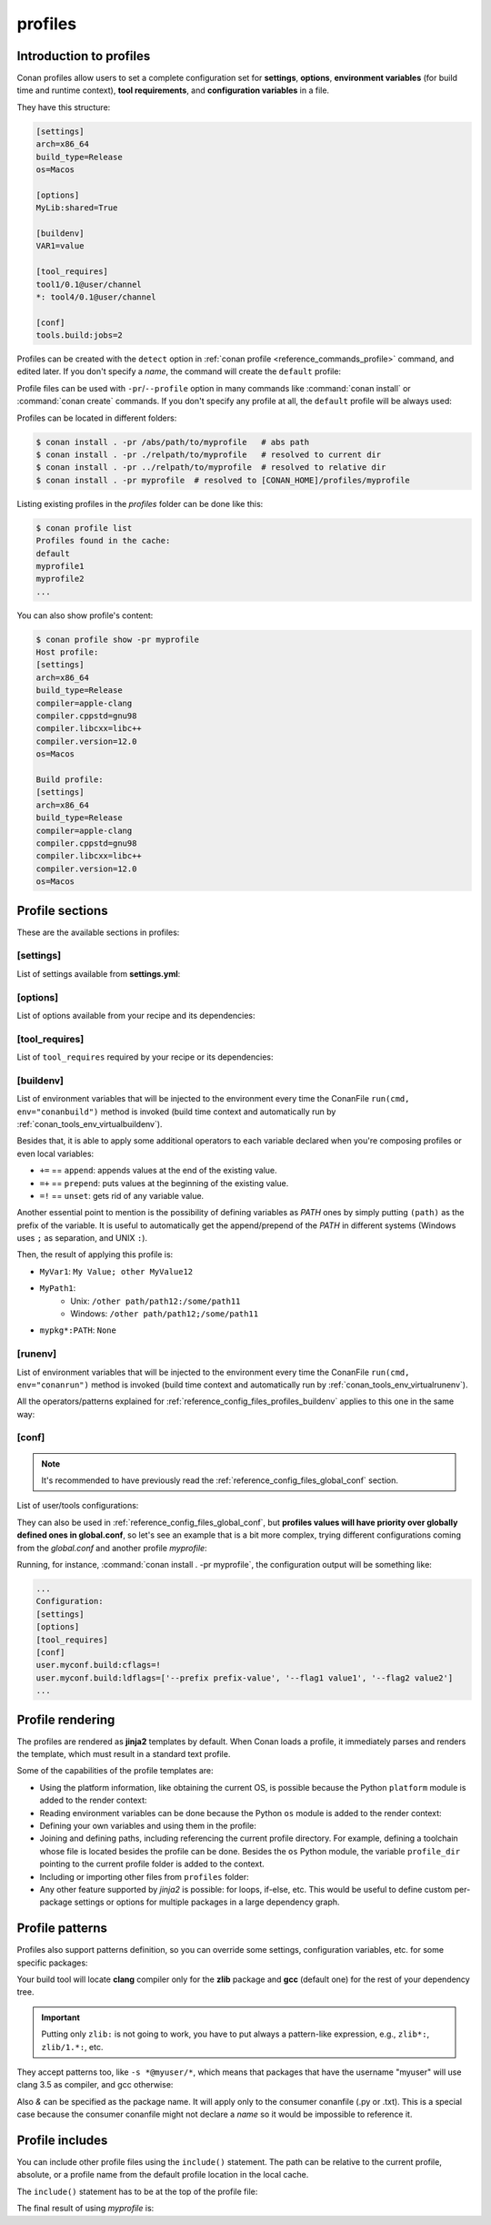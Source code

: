 .. _reference_config_files_profiles:

profiles
========

Introduction to profiles
------------------------

Conan profiles allow users to set a complete configuration set for **settings**, **options**,
**environment variables** (for build time and runtime context), **tool requirements**, and
**configuration variables** in a file.

They have this structure:

.. code-block:: text

    [settings]
    arch=x86_64
    build_type=Release
    os=Macos

    [options]
    MyLib:shared=True

    [buildenv]
    VAR1=value

    [tool_requires]
    tool1/0.1@user/channel
    *: tool4/0.1@user/channel

    [conf]
    tools.build:jobs=2


Profiles can be created with the ``detect`` option in :ref:`conan profile <reference_commands_profile>` command,
and edited later. If you don't specify a *name*, the command will create the ``default`` profile:


.. code-block:: bash
    :caption: *Creating the Conan default profile*

    $ conan profile detect
    Found apple-clang 12.0
    Detected profile:
    [settings]
    arch=x86_64
    build_type=Release
    compiler=apple-clang
    compiler.cppstd=gnu98
    compiler.libcxx=libc++
    compiler.version=12.0
    os=Macos

    WARN: This profile is a guess of your environment, please check it.
    WARN: The output of this command is not guaranteed to be stable and can change in future Conan versions
    Saving detected profile to [CONAN_HOME]/profiles/default

.. code-block:: bash
    :caption: *Creating another profile: myprofile*

    $ conan profile detect --name myprofile
    Found apple-clang 12.0
    Detected profile:
    [settings]
    arch=x86_64
    build_type=Release
    compiler=apple-clang
    compiler.cppstd=gnu98
    compiler.libcxx=libc++
    compiler.version=12.0
    os=Macos

    WARN: This profile is a guess of your environment, please check it.
    WARN: The output of this command is not guaranteed to be stable and can change in future Conan versions
    Saving detected profile to [CONAN_HOME]/profiles/myprofile


Profile files can be used with ``-pr``/``--profile`` option in many commands like :command:`conan install` or
:command:`conan create` commands. If you don't specify any profile at all, the ``default`` profile will be
always used:

.. code-block:: bash
    :caption: Using the *default* profile

    $ conan create .


.. code-block:: bash
    :caption: Using a *myprofile* profile

    $ conan create . -pr=myprofile


Profiles can be located in different folders:

.. code-block:: bash

    $ conan install . -pr /abs/path/to/myprofile   # abs path
    $ conan install . -pr ./relpath/to/myprofile   # resolved to current dir
    $ conan install . -pr ../relpath/to/myprofile  # resolved to relative dir
    $ conan install . -pr myprofile  # resolved to [CONAN_HOME]/profiles/myprofile

Listing existing profiles in the *profiles* folder can be done like this:

.. code-block:: bash

    $ conan profile list
    Profiles found in the cache:
    default
    myprofile1
    myprofile2
    ...

You can also show profile's content:

.. code-block:: bash

    $ conan profile show -pr myprofile
    Host profile:
    [settings]
    arch=x86_64
    build_type=Release
    compiler=apple-clang
    compiler.cppstd=gnu98
    compiler.libcxx=libc++
    compiler.version=12.0
    os=Macos

    Build profile:
    [settings]
    arch=x86_64
    build_type=Release
    compiler=apple-clang
    compiler.cppstd=gnu98
    compiler.libcxx=libc++
    compiler.version=12.0
    os=Macos


.. seealso::

    - Manage your profiles and share them using :ref:`reference_commands_conan_config_install`.
    - Check the command and its sub-comands of :ref:`conan profile <reference_commands_profile>`.


Profile sections
----------------

These are the available sections in profiles:

[settings]
++++++++++

List of settings available from **settings.yml**:

.. code-block:: text
    :caption: *myprofile*

    [settings]
    arch=x86_64
    build_type=Release
    compiler=apple-clang
    compiler.cppstd=gnu98
    compiler.libcxx=libc++
    compiler.version=12.0
    os=Macos


[options]
++++++++++

List of options available from your recipe and its dependencies:

.. code-block:: text
    :caption: *myprofile*

    [options]
    my_pkg_option=True
    shared=True


[tool_requires]
+++++++++++++++

List of ``tool_requires`` required by your recipe or its dependencies:

.. code-block:: text
    :caption: *myprofile*

    [tool_requires]
    cmake/3.25.2

.. seealso::

    Read more about tool requires in this section: :ref:`consuming_packages_tool_requires`.


.. _reference_config_files_profiles_buildenv:

[buildenv]
++++++++++

List of environment variables that will be injected to the environment every time the ConanFile
``run(cmd, env="conanbuild")`` method is invoked (build time context and automatically run by :ref:`conan_tools_env_virtualbuildenv`).

Besides that, it is able to apply some additional operators to each variable declared
when you're composing profiles or even local variables:

* ``+=`` == ``append``: appends values at the end of the existing value.
* ``=+`` == ``prepend``: puts values at the beginning of the existing value.
* ``=!`` == ``unset``: gets rid of any variable value.

Another essential point to mention is the possibility of defining variables as `PATH` ones by simply putting ``(path)`` as
the prefix of the variable. It is useful to automatically get the append/prepend of the `PATH` in different systems
(Windows uses ``;`` as separation, and UNIX ``:``).


.. code-block:: text
    :caption: *myprofile*

    [buildenv]
    # Define a variable "MyVar1"
    MyVar1=My Value; other

    # Append another value to "MyVar1"
    MyVar1+=MyValue12

    # Define a PATH variable "MyPath1"
    MyPath1=(path)/some/path11

    # Prepend another PATH to "MyPath1"
    MyPath1=+(path)/other path/path12

    # Unset the variable "MyPath1"
    MyPath1=!


Then, the result of applying this profile is:

* ``MyVar1``: ``My Value; other MyValue12``
* ``MyPath1``:
    * Unix: ``/other path/path12:/some/path11``
    * Windows: ``/other path/path12;/some/path11``
* ``mypkg*:PATH``: ``None``



.. _reference_config_files_profiles_runenv:

[runenv]
++++++++++

List of environment variables that will be injected to the environment every time the ConanFile
``run(cmd, env="conanrun")`` method is invoked (build time context and automatically run by :ref:`conan_tools_env_virtualrunenv`).


All the operators/patterns explained for :ref:`reference_config_files_profiles_buildenv` applies to this one in the same way:

.. code-block:: text
    :caption: *myprofile*

    [runenv]
    MyVar1=My Value; other
    MyVar1+=MyValue12
    MyPath1=(path)/some/path11
    MyPath1=+(path)/other path/path12
    MyPath1=!

.. _reference_config_files_profiles_conf:

[conf]
++++++

.. note::

    It's recommended to have previously read the :ref:`reference_config_files_global_conf` section.

List of user/tools configurations:

.. code-block:: text
    :caption: *myprofile*

    [conf]
    tools.microsoft.msbuild:verbosity=Diagnostic
    tools.microsoft.msbuild:max_cpu_count=2
    tools.microsoft.msbuild:vs_version = 16
    tools.build:jobs=10
    # User conf variable
    user.confvar:something=False


They can also be used in :ref:`reference_config_files_global_conf`,
but **profiles values will have priority over globally defined ones in global.conf**, so let's see an example that is a bit more complex,
trying different configurations coming from the *global.conf* and another profile *myprofile*:


.. code-block:: text
    :caption: *global.conf*

    # Defining several lists
    user.myconf.build:ldflags=["--flag1 value1"]
    user.myconf.build:cflags=["--flag1 value1"]


.. code-block:: text
    :caption: *myprofile*

    [settings]
    ...

    [conf]
    # Appending values into the existing list
    user.myconf.build:ldflags+=["--flag2 value2"]

    # Unsetting the existing value (it'd be like we define it as an empty value)
    user.myconf.build:cflags=!

    # Prepending values into the existing list
    user.myconf.build:ldflags=+["--prefix prefix-value"]


Running, for instance, :command:`conan install . -pr myprofile`, the configuration output will be something like:

.. code-block:: bash

    ...
    Configuration:
    [settings]
    [options]
    [tool_requires]
    [conf]
    user.myconf.build:cflags=!
    user.myconf.build:ldflags=['--prefix prefix-value', '--flag1 value1', '--flag2 value2']
    ...


Profile rendering
-----------------

The profiles are rendered as **jinja2** templates by default. When Conan loads a profile, it immediately parses and
renders the template, which must result in a standard text profile.

Some of the capabilities of the profile templates are:

- Using the platform information, like obtaining the current OS, is possible because the
  Python ``platform`` module is added to the render context:

  .. code-block:: jinja
     :caption: *profile_vars*

     [settings]
     os = {{ {"Darwin": "Macos"}.get(platform.system(), platform.system()) }}

- Reading environment variables can be done because the Python ``os`` module is added
  to the render context:

  .. code-block:: jinja
     :caption: *profile_vars*

     [settings]
     build_type = {{ os.getenv("MY_BUILD_TYPE") }}

- Defining your own variables and using them in the profile:

  .. code-block:: jinja
     :caption: *profile_vars*

     {% set os = "FreeBSD" %}
     {% set clang = "my/path/to/clang" %}

     [settings]
     os = {{ os }}

     [conf]
     tools.build:compiler_executables={'c': '{{ clang }}', 'cpp': '{{ clang + '++' }}' }


- Joining and defining paths, including referencing the current profile directory. For
  example, defining a toolchain whose file is located besides the profile can be done.
  Besides the ``os`` Python module, the variable ``profile_dir`` pointing to the current profile
  folder is added to the context.

  .. code-block:: jinja
     :caption: *profile_vars*

     [conf]
     tools.cmake.cmaketoolchain:toolchain_file = {{ os.path.join(profile_dir, "toolchain.cmake") }}

- Including or importing other files from ``profiles`` folder:

  .. code-block:: jinja
     :caption: *profile_vars*

     {% set a = "Debug" %}

  .. code-block:: jinja
     :caption: *myprofile*

     {% import "profile_vars" as vars %}
     [settings]
     build_type = {{ vars.a }}

- Any other feature supported by *jinja2* is possible: for loops, if-else, etc. This
  would be useful to define custom per-package settings or options for multiple packages
  in a large dependency graph.


Profile patterns
----------------

Profiles also support patterns definition, so you can override some settings, configuration variables, etc.
for some specific packages:

.. code-block:: text
    :caption: *zlib_clang_profile*

    [settings]
    # Only for zlib
    zlib*:compiler=clang
    zlib*:compiler.version=3.5
    zlib*:compiler.libcxx=libstdc++11

    # For the all the dependency tree
    compiler=gcc
    compiler.version=4.9
    compiler.libcxx=libstdc++11

    [options]
    # shared=True option only for zlib package
    zlib*:shared=True

    [buildenv]
    # For the all the dependency tree
    *:MYVAR=my_var

    [conf]
    # Only for zlib
    zlib*:tools.build:compiler_executables={'c': '/usr/bin/clang', 'cpp': '/usr/bin/clang++'}


Your build tool will locate **clang** compiler only for the **zlib** package and **gcc** (default one)
for the rest of your dependency tree.

.. important::

    Putting only ``zlib:`` is not going to work, you have to put always a pattern-like expression, e.g., ``zlib*:``, ``zlib/1.*:``, etc.


They accept patterns too, like ``-s *@myuser/*``, which means that packages that have the username "myuser" will use
clang 3.5 as compiler, and gcc otherwise:

.. code-block:: text
    :caption: *myprofile*

    [settings]
    *@myuser/*:compiler=clang
    *@myuser/*:compiler.version=3.5
    *@myuser/*:compiler.libcxx=libstdc++11
    compiler=gcc
    compiler.version=4.9
    compiler.libcxx=libstdc++11

Also `&` can be specified as the package name. It will apply only to the consumer conanfile (.py or .txt).
This is a special case because the consumer conanfile might not declare a `name` so it would be impossible to reference it.

.. code-block:: text
    :caption: *myprofile*

    [settings]
    &:compiler=gcc
    &:compiler.version=4.9
    &:compiler.libcxx=libstdc++11


Profile includes
----------------

You can include other profile files using the ``include()`` statement. The path can be relative
to the current profile, absolute, or a profile name from the default profile location in the local cache.

The ``include()`` statement has to be at the top of the profile file:

.. code-block:: text
    :caption: *gcc_49*

    [settings]
    compiler=gcc
    compiler.version=4.9
    compiler.libcxx=libstdc++11

.. code-block:: text
    :caption: *myprofile*

    include(gcc_49)

    [settings]
    zlib*:compiler=clang
    zlib*:compiler.version=3.5
    zlib*:compiler.libcxx=libstdc++11


The final result of using *myprofile* is:

.. code-block:: text
    :caption: *myprofile (virtual result)*

    [settings]
    compiler=gcc
    compiler.libcxx=libstdc++11
    compiler.version=4.9
    zlib*:compiler=clang
    zlib*:compiler.libcxx=libstdc++11
    zlib*:compiler.version=3.5


.. seealso::

    - :ref:`How to compose two or more profiles <reference_commands_install_composition>`
